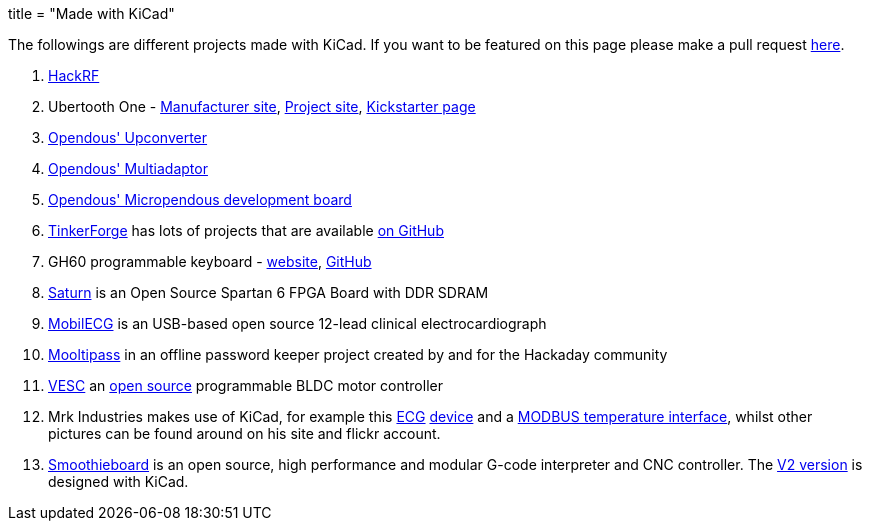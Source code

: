 +++
title = "Made with KiCad"
+++

The followings are different projects made with KiCad. If you want to be featured on this page please make a pull request http://this-is-not-known-yet[here].

1. http://greatscottgadgets.com/hackrf/[HackRF]
2. Ubertooth One - http://greatscottgadgets.com/ubertoothone/[Manufacturer site], http://ubertooth.sourceforge.net/[Project site], http://www.kickstarter.com/projects/mossmann/ubertooth-one-an-open-source-bluetooth-test-tool[Kickstarter page]
3. https://code.google.com/p/opendous/wiki/Upconverter[Opendous' Upconverter]
4. https://code.google.com/p/opendous/wiki/MultiAdaptor[Opendous' Multiadaptor]
5. https://code.google.com/p/micropendous/[Opendous' Micropendous development board]
6. http://www.tinkerforge.com/[TinkerForge] has lots of projects that are available https://github.com/Tinkerforge[on GitHub]
7. GH60 programmable keyboard - http://blog.komar.be/projects/gh60-programmable-keyboard/[website], https://github.com/komar007/ghkb[GitHub]
8. http://numato.cc/content/saturn-another-attempt-make-open-source-spartan-6-fpga-board-ddr-sdram[Saturn] is an Open Source Spartan 6 FPGA Board with DDR SDRAM
9. http://mobilecg.hu/[MobilECG] is an USB-based open source 12-lead clinical electrocardiograph
10. http://hackaday.io/project/86-mooltipass[Mooltipass] in an offline password keeper project created by and for the Hackaday community
11. http://vedder.se/2015/01/vesc-open-source-esc/[VESC] an https://github.com/vedderb/bldc[open source] programmable BLDC motor controller
12. Mrk Industries makes use of KiCad, for example this http://www.mrkindustries.com.ar/desarrollos/electrosmart-ecg/[ECG] https://www.flickr.com/photos/mrkindustries/sets/72157630027318263/[device] and a http://www.mrkindustries.com.ar/desarrollos/eiti/[MODBUS temperature interface], whilst other pictures can be found around on his site and flickr account.
13. http://smoothieware.org/[Smoothieboard] is an open source, high performance and modular G-code interpreter and CNC controller. The https://dl.dropboxusercontent.com/u/45859274/SmoothieboardHybrid-pre11.png[V2 version] is designed with KiCad.

